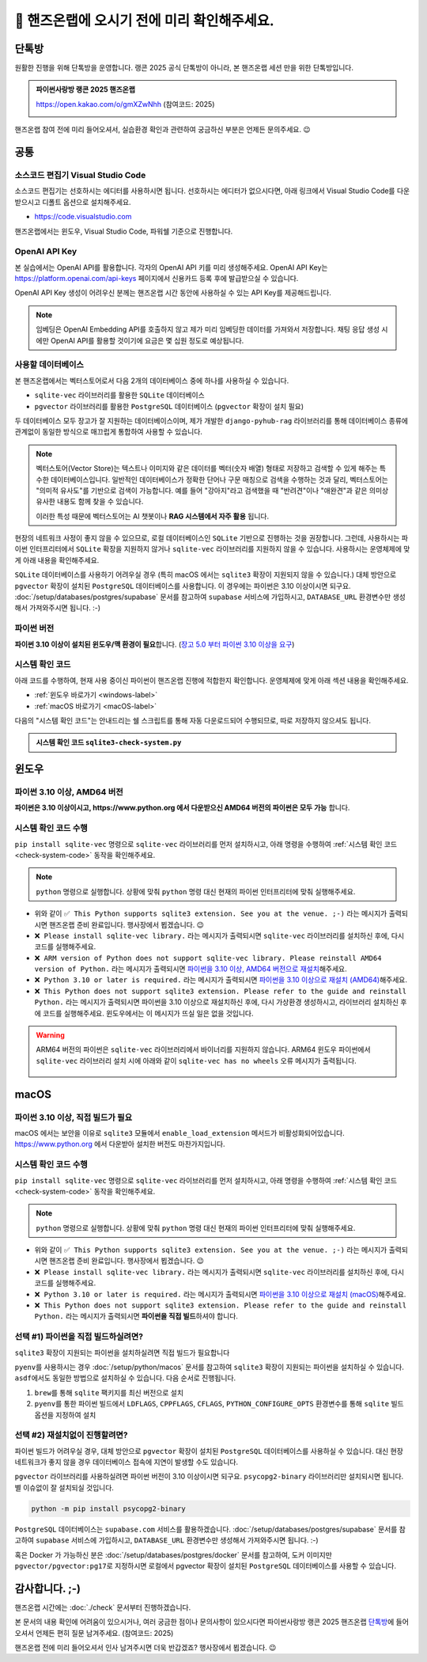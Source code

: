 ==============================================
🥳 핸즈온랩에 오시기 전에 미리 확인해주세요.
==============================================


단톡방
============

원활한 진행을 위해 단톡방을 운영합니다. 랭콘 2025 공식 단톡방이 아니라, 본 핸즈온랩 세션 만을 위한 단톡방입니다.

.. admonition:: 파이썬사랑방 랭콘 2025 핸즈온랩
    :class: dropdown

    https://open.kakao.com/o/gmXZwNhh (참여코드: 2025)

    .. image:: ./assets/qrcode.png

핸즈온랩 참여 전에 미리 들어오셔서, 실습환경 확인과 관련하여 궁금하신 부분은 언제든 문의주세요. 😉


공통
============

소스코드 편집기 Visual Studio Code
--------------------------------------

소스코드 편집기는 선호하시는 에디터를 사용하시면 됩니다.
선호하시는 에디터가 없으시다면, 아래 링크에서 Visual Studio Code를 다운받으시고 디폴트 옵션으로 설치해주세요.

+ https://code.visualstudio.com

핸즈온랩에서는 윈도우, Visual Studio Code, 파워쉘 기준으로 진행합니다.

OpenAI API Key
------------------------

본 실습에서는 OpenAI API를 활용합니다. 각자의 OpenAI API 키를 미리 생성해주세요.
OpenAI API Key는 https://platform.openai.com/api-keys 페이지에서 신용카드 등록 후에 발급받으실 수 있습니다.

OpenAI API Key 생성이 어려우신 분께는 핸즈온랩 시간 동안에 사용하실 수 있는 API Key를 제공해드립니다.

.. note::

    임베딩은 OpenAI Embedding API를 호출하지 않고 제가 미리 임베딩한 데이터를 가져와서 저장합니다.
    채팅 응답 생성 시에만 OpenAI API를 활용할 것이기에 요금은 몇 십원 정도로 예상됩니다.

사용할 데이터베이스
-----------------------------

본 핸즈온랩에서는 벡터스토어로서 다음 2개의 데이터베이스 중에 하나를 사용하실 수 있습니다. 

* ``sqlite-vec`` 라이브러리를 활용한 ``SQLite`` 데이터베이스
* ``pgvector`` 라이브러리를 활용한 ``PostgreSQL`` 데이터베이스 (``pgvector`` 확장이 설치 필요)

두 데이터베이스 모두 장고가 잘 지원하는 데이터베이스이며, 제가 개발한 ``django-pyhub-rag`` 라이브러리를 통해
데이터베이스 종류에 관계없이 동일한 방식으로 매끄럽게 통합하여 사용할 수 있습니다.

.. note::

    벡터스토어(Vector Store)는 텍스트나 이미지와 같은 데이터를 벡터(숫자 배열) 형태로 저장하고 검색할 수 있게 해주는 특수한 데이터베이스입니다.
    일반적인 데이터베이스가 정확한 단어나 구문 매칭으로 검색을 수행하는 것과 달리, 벡터스토어는 "의미적 유사도"를 기반으로 검색이 가능합니다. 예를 들어 "강아지"라고 검색했을 때 "반려견"이나 "애완견"과 같은 의미상 유사한 내용도 함께 찾을 수 있습니다.

    이러한 특성 때문에 벡터스토어는 AI 챗봇이나 **RAG 시스템에서 자주 활용** 됩니다.

현장의 네트워크 사정이 좋지 않을 수 있으므로, 로컬 데이터베이스인 ``SQLite`` 기반으로 진행하는 것을 권장합니다.
그런데, 사용하시는 파이썬 인터프리터에서 ``SQLite`` 확장을 지원하지 않거나 ``sqlite-vec`` 라이브러리를 지원하지 않을 수 있습니다.
사용하시는 운영체제에 맞게 아래 내용을 확인해주세요.

``SQLite`` 데이터베이스를 사용하기 어려우실 경우 (특히 macOS 에서는 ``sqlite3`` 확장이 지원되지 않을 수 있습니다.)
대체 방안으로 ``pgvector`` 확장이 설치된 ``PostgreSQL`` 데이터베이스를 사용합니다.
이 경우에는 파이썬은 3.10 이상이시면 되구요.
:doc:`/setup/databases/postgres/supabase` 문서를 참고하여 ``supabase`` 서비스에 가입하시고, ``DATABASE_URL`` 환경변수만 생성해서 가져와주시면 됩니다. :-)


파이썬 버전
------------------------

**파이썬 3.10 이상이 설치된 윈도우/맥 환경이 필요**\합니다.
(`장고 5.0 부터 파이썬 3.10 이상을 요구 <https://docs.djangoproject.com/en/5.1/faq/install/>`_)


시스템 확인 코드
---------------------

아래 코드를 수행하여, 현재 사용 중이신 파이썬이 핸즈온랩 진행에 적합한지 확인합니다.
운영체제에 맞게 아래 섹션 내용을 확인해주세요.

* :ref:`윈도우 바로가기 <windows-label>`
* :ref:`macOS 바로가기 <macOS-label>`

.. _check-system-code:

다음의 "시스템 확인 코드"는 안내드리는 쉘 스크립트를 통해 자동 다운로드되어 수행되므로, 따로 저장하지 않으셔도 됩니다.

.. admonition:: 시스템 확인 코드 ``sqlite3-check-system.py``
    :class: dropdown

    .. code-block:: python
        :linenos:

        import sys
        import sqlite3

        is_windows = sys.platform == "win32"
        is_arm = "ARM" in sys.version
        is_python_3_10_or_later = sys.version_info[:2] >= (3, 10)

        try:
            import sqlite_vec
        except ImportError:
            sqlite_vec = None

        if is_windows and is_arm:
            print("❌ ARM version of Python does not support sqlite-vec library. Please reinstall AMD64 version of Python.")
            sys.exit(1)

        if not is_python_3_10_or_later:
            print("❌ Python 3.10 or later is required.")
            sys.exit(1)

        if sqlite_vec is None:
            print("❌ Please install sqlite-vec library.")
            sys.exit(1)

        with sqlite3.connect(":memory:") as db:
            try:
                db.enable_load_extension(True)
                sqlite_vec.load(db)  # Loading sqlite-vec extension
                db.enable_load_extension(False)
            except AttributeError:
                print("❌ This Python does not support sqlite3 extension. Please refer to the guide and reinstall Python.")
                sys.exit(1)
            else:
                print("✅ This Python supports sqlite3 extension. See you at the venue. ;-)")


윈도우
============

.. _windows-label:

파이썬 3.10 이상, AMD64 버전
-----------------------------------

**파이썬은 3.10 이상이시고, https://www.python.org 에서 다운받으신 AMD64 버전의 파이썬은 모두 가능** 합니다.

시스템 확인 코드 수행
--------------------------

``pip install sqlite-vec`` 명령으로 ``sqlite-vec`` 라이브러리를 먼저 설치하시고,
아래 명령을 수행하여 :ref:`시스템 확인 코드 <check-system-code>` 동작을 확인해주세요.

.. note::

    ``python`` 명령으로 실행합니다.
    상황에 맞춰 ``python`` 명령 대신 현재의 파이썬 인터프리터에 맞춰 실행해주세요.

.. tab-set::

    .. tab-item:: 파워쉘/명령프롬프트

        가상환경을 생성/활성화하고, ``sqlite-vec`` 라이브러리를 설치합니다.

        .. code-block:: text

            @REM python 명령은 여러분 환경에 맞춰 실행해주세요.
            python -m venv venv

            venv\Scripts\activate
            python -m pip install sqlite-vec

        이어서 시스템 확인 코드를 수행합니다.

        .. code-block:: text

            powershell -Command "(iwr https://gist.githubusercontent.com/allieus/aa62bffa2aaf26085eb11b3b4e98d9e6/raw/sqlite3-check-system.py).Content" | python

.. figure:: ./assets/win-check-system.png

* 위와 같이 ``✅ This Python supports sqlite3 extension. See you at the venue. ;-)`` 라는 메시지가 출력되시면 핸즈온랩 준비 완료입니다. 행사장에서 뵙겠습니다. 😉
* ``❌ Please install sqlite-vec library.`` 라는 메시지가 출력되시면 ``sqlite-vec`` 라이브러리를 설치하신 후에, 다시 코드를 실행해주세요.
* ``❌ ARM version of Python does not support sqlite-vec library. Please reinstall AMD64 version of Python.`` 라는 메시지가 출력되시면
  `파이썬을 3.10 이상, AMD64 버전으로 재설치 <https://www.python.org/ftp/python/3.13.2/python-3.13.2-amd64.exe>`_\해주세요. 
* ``❌ Python 3.10 or later is required.`` 라는 메시지가 출력되시면 `파이썬을 3.10 이상으로 재설치 (AMD64) <https://www.python.org/ftp/python/3.13.2/python-3.13.2-amd64.exe>`_\해주세요.
* ``❌ This Python does not support sqlite3 extension. Please refer to the guide and reinstall Python.`` 라는 메시지가 출력되시면 파이썬을 3.10 이상으로  재설치하신 후에, 다시 가상환경 생성하시고, 라이브러리 설치하신 후에 코드를 실행해주세요.
  윈도우에서는 이 메시지가 뜨실 일은 없을 것입니다.

.. warning::

    ARM64 버전의 파이썬은 ``sqlite-vec`` 라이브러리에서 바이너리를 지원하지 않습니다. ARM64 윈도우 파이썬에서 ``sqlite-vec`` 라이브러리 설치 시에
    아래와 같이 ``sqlite-vec has no wheels`` 오류 메시지가 출력됩니다.

    .. figure:: ./assets/win-arm64-sqlite-vec-error.png


macOS
============

.. _macOS-label:

파이썬 3.10 이상, 직접 빌드가 필요
---------------------------------------

macOS 에서는 보안을 이유로 ``sqlite3`` 모듈에서 ``enable_load_extension`` 메서드가 비활성화되어있습니다.
https://www.python.org 에서 다운받아 설치한 버전도 마찬가지입니다.


시스템 확인 코드 수행
--------------------------

``pip install sqlite-vec`` 명령으로 ``sqlite-vec`` 라이브러리를 먼저 설치하시고,
아래 명령을 수행하여 :ref:`시스템 확인 코드 <check-system-code>` 동작을 확인해주세요.

.. note::

    ``python`` 명령으로 실행합니다.
    상황에 맞춰 ``python`` 명령 대신 현재의 파이썬 인터프리터에 맞춰 실행해주세요.

.. tab-set::

    .. tab-item:: macOS 쉘

        가상환경을 먼저 생성하고, 활성화하고, ``sqlite-vec`` 라이브러리를 설치합니다.

        .. code-block:: shell

            # python 명령은 여러분 환경에 맞춰 실행해주세요.
            python -m venv venv

            source ./venv/bin/activate
            python -m pip install sqlite-vec

        이어서 시스템 확인 코드를 수행합니다.

        .. code-block:: shell

            curl https://gist.githubusercontent.com/allieus/aa62bffa2aaf26085eb11b3b4e98d9e6/raw/sqlite3-check-system.py | python


.. figure:: ./assets/macos-check-system-python-org.png

* 위와 같이 ``✅ This Python supports sqlite3 extension. See you at the venue. ;-)`` 라는 메시지가 출력되시면 핸즈온랩 준비 완료입니다. 행사장에서 뵙겠습니다. 😉
* ``❌ Please install sqlite-vec library.`` 라는 메시지가 출력되시면 ``sqlite-vec`` 라이브러리를 설치하신 후에, 다시 코드를 실행해주세요.
* ``❌ Python 3.10 or later is required.`` 라는 메시지가 출력되시면 `파이썬을 3.10 이상으로 재설치 (macOS) <https://www.python.org/ftp/python/3.13.2/python-3.13.2-macos11.pkg>`_\해주세요.
* ``❌ This Python does not support sqlite3 extension. Please refer to the guide and reinstall Python.`` 라는 메시지가 출력되시면 **파이썬을 직접 빌드**\하셔야 합니다.


선택 #1) 파이썬을 직접 빌드하실려면?
-----------------------------------------

``sqlite3`` 확장이 지원되는 파이썬을 설치하실려면 직접 빌드가 필요합니다

``pyenv``\를 사용하시는 경우 :doc:`/setup/python/macos` 문서를 참고하여 ``sqlite3`` 확장이 지원되는 파이썬을 설치하실 수 있습니다.
``asdf``\에서도 동일한 방법으로 설치하실 수 있습니다. 다음 순서로 진행됩니다.

#. ``brew``\를 통해 ``sqlite`` 팩키지를 최신 버전으로 설치
#. ``pyenv``\를 통한 파이썬 빌드에서 ``LDFLAGS``, ``CPPFLAGS``, ``CFLAGS``, ``PYTHON_CONFIGURE_OPTS`` 환경변수를 통해 ``sqlite`` 빌드 옵션을 지정하여 설치

선택 #2) 재설치없이 진행할려면?
-----------------------------------------

파이썬 빌드가 어려우실 경우, 대체 방안으로 ``pgvector`` 확장이 설치된 ``PostgreSQL`` 데이터베이스를 사용하실 수 있습니다.
대신 현장 네트워크가 좋지 않을 경우 데이터베이스 접속에 지연이 발생할 수도 있습니다.

``pgvector`` 라이브러리를 사용하실려면 파이썬 버전이 3.10 이상이시면 되구요.
``psycopg2-binary`` 라이브러리만 설치되시면 됩니다. 별 이슈없이 잘 설치되실 것입니다.

.. code-block:: shell

    python -m pip install psycopg2-binary

.. figure:: ./assets/macos-psycopg2-binary.png

``PostgreSQL`` 데이터베이스는 ``supabase.com`` 서비스를 활용하겠습니다.
:doc:`/setup/databases/postgres/supabase` 문서를 참고하여 ``supabase`` 서비스에 가입하시고, ``DATABASE_URL`` 환경변수만 생성해서 가져와주시면 됩니다. :-)

.. code-block:: text
    :caption: ``DATABASE_URL`` 환경변수 예시

    postgresql://postgres.euvmdqdkpiseywirljvs:암호@aws-0-ap-northeast-2.pooler.supabase.com:5432/postgres

혹은 Docker 가 가능하신 분은 :doc:`/setup/databases/postgres/docker` 문서를 참고하여, 도커 이미지만 ``pgvector/pgvector:pg17``\로 지정하시면 로컬에서 pgvector 확장이 설치된 ``PostgreSQL`` 데이터베이스를 사용할 수 있습니다.


감사합니다. ;-)
=====================

핸즈온랩 시간에는 :doc:`./check` 문서부터 진행하겠습니다.

본 문서의 내용 확인에 어려움이 있으시거나, 여러 궁금한 점이나 문의사항이 있으시다면 파이썬사랑방 랭콘 2025 핸즈온랩 `단톡방 <https://open.kakao.com/o/gmXZwNhh>`_\에
들어오셔서 언제든 편히 질문 남겨주세요. (참여코드: 2025)

핸즈온랩 전에 미리 들어오셔서 인사 남겨주시면 더욱 반갑겠죠? 행사장에서 뵙겠습니다. 😉
